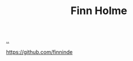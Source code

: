 :PROPERTIES:
:ID: E2AEC445-ECD1-4A09-89E9-B577EDC4B1F3
:END:
#+TITLE: Finn Holme

[[file:..][..]]

https://github.com/finninde
